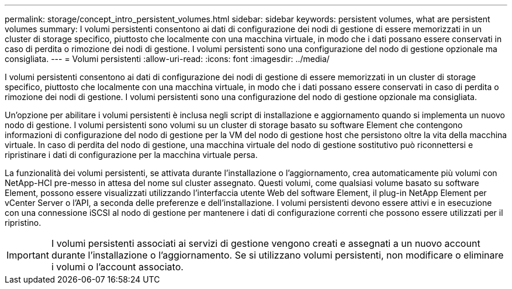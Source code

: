 ---
permalink: storage/concept_intro_persistent_volumes.html 
sidebar: sidebar 
keywords: persistent volumes, what are persistent volumes 
summary: I volumi persistenti consentono ai dati di configurazione dei nodi di gestione di essere memorizzati in un cluster di storage specifico, piuttosto che localmente con una macchina virtuale, in modo che i dati possano essere conservati in caso di perdita o rimozione dei nodi di gestione. I volumi persistenti sono una configurazione del nodo di gestione opzionale ma consigliata. 
---
= Volumi persistenti
:allow-uri-read: 
:icons: font
:imagesdir: ../media/


[role="lead"]
I volumi persistenti consentono ai dati di configurazione dei nodi di gestione di essere memorizzati in un cluster di storage specifico, piuttosto che localmente con una macchina virtuale, in modo che i dati possano essere conservati in caso di perdita o rimozione dei nodi di gestione. I volumi persistenti sono una configurazione del nodo di gestione opzionale ma consigliata.

Un'opzione per abilitare i volumi persistenti è inclusa negli script di installazione e aggiornamento quando si implementa un nuovo nodo di gestione. I volumi persistenti sono volumi su un cluster di storage basato su software Element che contengono informazioni di configurazione del nodo di gestione per la VM del nodo di gestione host che persistono oltre la vita della macchina virtuale. In caso di perdita del nodo di gestione, una macchina virtuale del nodo di gestione sostitutivo può riconnettersi e ripristinare i dati di configurazione per la macchina virtuale persa.

La funzionalità dei volumi persistenti, se attivata durante l'installazione o l'aggiornamento, crea automaticamente più volumi con NetApp-HCI pre-messo in attesa del nome sul cluster assegnato. Questi volumi, come qualsiasi volume basato su software Element, possono essere visualizzati utilizzando l'interfaccia utente Web del software Element, il plug-in NetApp Element per vCenter Server o l'API, a seconda delle preferenze e dell'installazione. I volumi persistenti devono essere attivi e in esecuzione con una connessione iSCSI al nodo di gestione per mantenere i dati di configurazione correnti che possono essere utilizzati per il ripristino.


IMPORTANT: I volumi persistenti associati ai servizi di gestione vengono creati e assegnati a un nuovo account durante l'installazione o l'aggiornamento. Se si utilizzano volumi persistenti, non modificare o eliminare i volumi o l'account associato.
